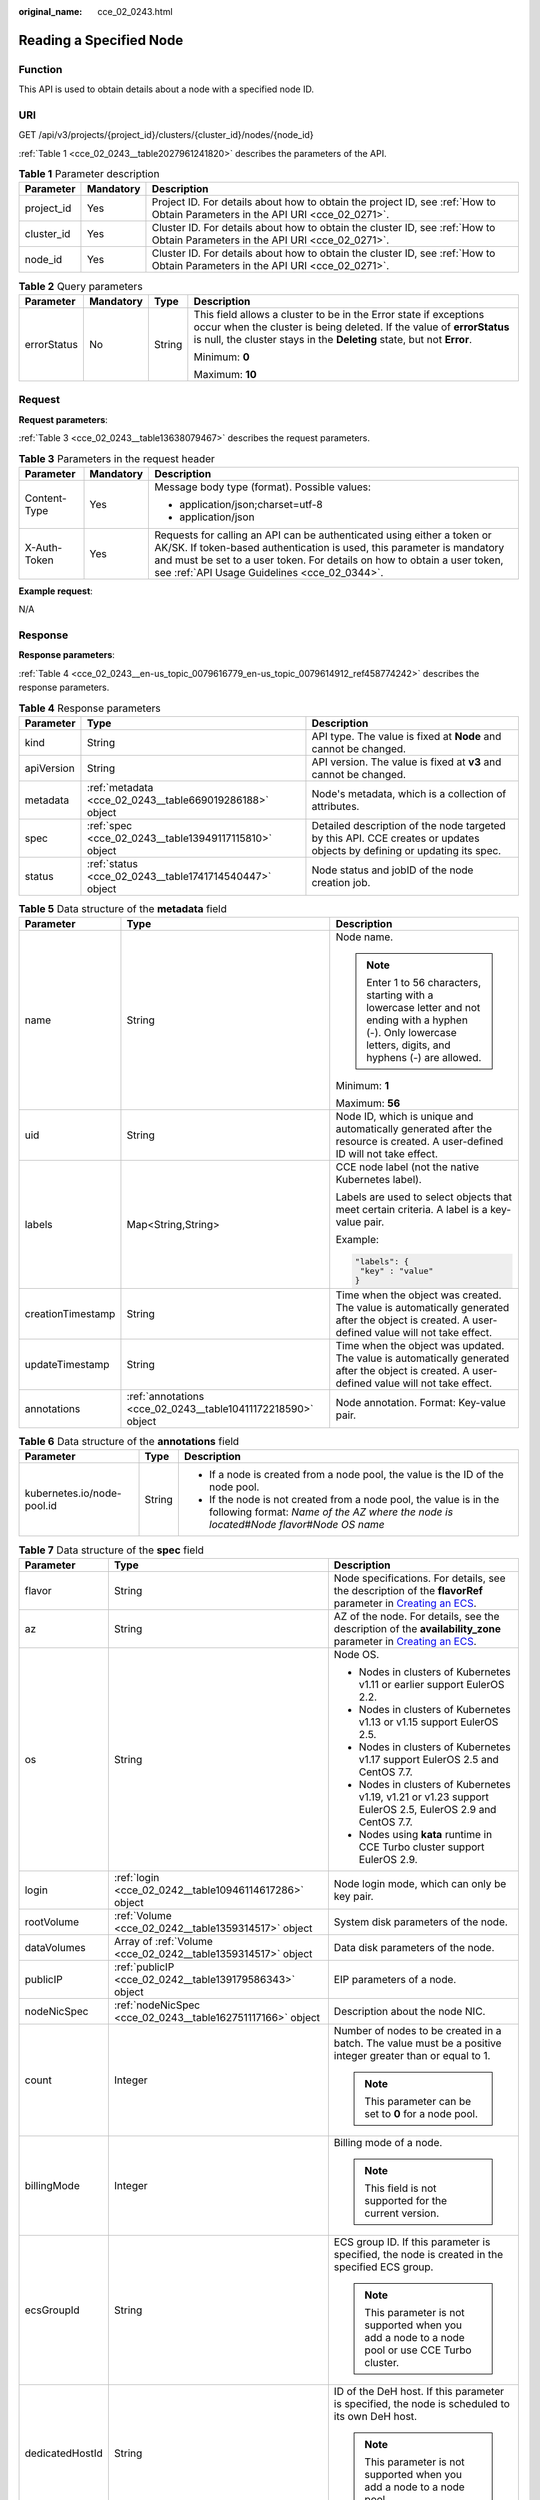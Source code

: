 :original_name: cce_02_0243.html

.. _cce_02_0243:

Reading a Specified Node
========================

Function
--------

This API is used to obtain details about a node with a specified node ID.

URI
---

GET /api/v3/projects/{project_id}/clusters/{cluster_id}/nodes/{node_id}

:ref:`Table 1 <cce_02_0243__table2027961241820>` describes the parameters of the API.

.. _cce_02_0243__table2027961241820:

.. table:: **Table 1** Parameter description

   +------------+-----------+-------------------------------------------------------------------------------------------------------------------------------+
   | Parameter  | Mandatory | Description                                                                                                                   |
   +============+===========+===============================================================================================================================+
   | project_id | Yes       | Project ID. For details about how to obtain the project ID, see :ref:`How to Obtain Parameters in the API URI <cce_02_0271>`. |
   +------------+-----------+-------------------------------------------------------------------------------------------------------------------------------+
   | cluster_id | Yes       | Cluster ID. For details about how to obtain the cluster ID, see :ref:`How to Obtain Parameters in the API URI <cce_02_0271>`. |
   +------------+-----------+-------------------------------------------------------------------------------------------------------------------------------+
   | node_id    | Yes       | Cluster ID. For details about how to obtain the cluster ID, see :ref:`How to Obtain Parameters in the API URI <cce_02_0271>`. |
   +------------+-----------+-------------------------------------------------------------------------------------------------------------------------------+

.. table:: **Table 2** Query parameters

   +-----------------+-----------------+-----------------+----------------------------------------------------------------------------------------------------------------------------------------------------------------------------------------------------------------------+
   | Parameter       | Mandatory       | Type            | Description                                                                                                                                                                                                          |
   +=================+=================+=================+======================================================================================================================================================================================================================+
   | errorStatus     | No              | String          | This field allows a cluster to be in the Error state if exceptions occur when the cluster is being deleted. If the value of **errorStatus** is null, the cluster stays in the **Deleting** state, but not **Error**. |
   |                 |                 |                 |                                                                                                                                                                                                                      |
   |                 |                 |                 | Minimum: **0**                                                                                                                                                                                                       |
   |                 |                 |                 |                                                                                                                                                                                                                      |
   |                 |                 |                 | Maximum: **10**                                                                                                                                                                                                      |
   +-----------------+-----------------+-----------------+----------------------------------------------------------------------------------------------------------------------------------------------------------------------------------------------------------------------+

Request
-------

**Request parameters**:

:ref:`Table 3 <cce_02_0243__table13638079467>` describes the request parameters.

.. _cce_02_0243__table13638079467:

.. table:: **Table 3** Parameters in the request header

   +-----------------------+-----------------------+-------------------------------------------------------------------------------------------------------------------------------------------------------------------------------------------------------------------------------------------------------------------------------+
   | Parameter             | Mandatory             | Description                                                                                                                                                                                                                                                                   |
   +=======================+=======================+===============================================================================================================================================================================================================================================================================+
   | Content-Type          | Yes                   | Message body type (format). Possible values:                                                                                                                                                                                                                                  |
   |                       |                       |                                                                                                                                                                                                                                                                               |
   |                       |                       | -  application/json;charset=utf-8                                                                                                                                                                                                                                             |
   |                       |                       | -  application/json                                                                                                                                                                                                                                                           |
   +-----------------------+-----------------------+-------------------------------------------------------------------------------------------------------------------------------------------------------------------------------------------------------------------------------------------------------------------------------+
   | X-Auth-Token          | Yes                   | Requests for calling an API can be authenticated using either a token or AK/SK. If token-based authentication is used, this parameter is mandatory and must be set to a user token. For details on how to obtain a user token, see :ref:`API Usage Guidelines <cce_02_0344>`. |
   +-----------------------+-----------------------+-------------------------------------------------------------------------------------------------------------------------------------------------------------------------------------------------------------------------------------------------------------------------------+

**Example request**:

N/A

Response
--------

**Response parameters**:

:ref:`Table 4 <cce_02_0243__en-us_topic_0079616779_en-us_topic_0079614912_ref458774242>` describes the response parameters.

.. _cce_02_0243__en-us_topic_0079616779_en-us_topic_0079614912_ref458774242:

.. table:: **Table 4** Response parameters

   +------------+---------------------------------------------------------+-------------------------------------------------------------------------------------------------------------------------+
   | Parameter  | Type                                                    | Description                                                                                                             |
   +============+=========================================================+=========================================================================================================================+
   | kind       | String                                                  | API type. The value is fixed at **Node** and cannot be changed.                                                         |
   +------------+---------------------------------------------------------+-------------------------------------------------------------------------------------------------------------------------+
   | apiVersion | String                                                  | API version. The value is fixed at **v3** and cannot be changed.                                                        |
   +------------+---------------------------------------------------------+-------------------------------------------------------------------------------------------------------------------------+
   | metadata   | :ref:`metadata <cce_02_0243__table669019286188>` object | Node's metadata, which is a collection of attributes.                                                                   |
   +------------+---------------------------------------------------------+-------------------------------------------------------------------------------------------------------------------------+
   | spec       | :ref:`spec <cce_02_0243__table13949117115810>` object   | Detailed description of the node targeted by this API. CCE creates or updates objects by defining or updating its spec. |
   +------------+---------------------------------------------------------+-------------------------------------------------------------------------------------------------------------------------+
   | status     | :ref:`status <cce_02_0243__table1741714540447>` object  | Node status and jobID of the node creation job.                                                                         |
   +------------+---------------------------------------------------------+-------------------------------------------------------------------------------------------------------------------------+

.. _cce_02_0243__table669019286188:

.. table:: **Table 5** Data structure of the **metadata** field

   +-----------------------+--------------------------------------------------------------+--------------------------------------------------------------------------------------------------------------------------------------------------------------+
   | Parameter             | Type                                                         | Description                                                                                                                                                  |
   +=======================+==============================================================+==============================================================================================================================================================+
   | name                  | String                                                       | Node name.                                                                                                                                                   |
   |                       |                                                              |                                                                                                                                                              |
   |                       |                                                              | .. note::                                                                                                                                                    |
   |                       |                                                              |                                                                                                                                                              |
   |                       |                                                              |    Enter 1 to 56 characters, starting with a lowercase letter and not ending with a hyphen (-). Only lowercase letters, digits, and hyphens (-) are allowed. |
   |                       |                                                              |                                                                                                                                                              |
   |                       |                                                              | Minimum: **1**                                                                                                                                               |
   |                       |                                                              |                                                                                                                                                              |
   |                       |                                                              | Maximum: **56**                                                                                                                                              |
   +-----------------------+--------------------------------------------------------------+--------------------------------------------------------------------------------------------------------------------------------------------------------------+
   | uid                   | String                                                       | Node ID, which is unique and automatically generated after the resource is created. A user-defined ID will not take effect.                                  |
   +-----------------------+--------------------------------------------------------------+--------------------------------------------------------------------------------------------------------------------------------------------------------------+
   | labels                | Map<String,String>                                           | CCE node label (not the native Kubernetes label).                                                                                                            |
   |                       |                                                              |                                                                                                                                                              |
   |                       |                                                              | Labels are used to select objects that meet certain criteria. A label is a key-value pair.                                                                   |
   |                       |                                                              |                                                                                                                                                              |
   |                       |                                                              | Example:                                                                                                                                                     |
   |                       |                                                              |                                                                                                                                                              |
   |                       |                                                              | .. code-block::                                                                                                                                              |
   |                       |                                                              |                                                                                                                                                              |
   |                       |                                                              |    "labels": {                                                                                                                                               |
   |                       |                                                              |     "key" : "value"                                                                                                                                          |
   |                       |                                                              |    }                                                                                                                                                         |
   +-----------------------+--------------------------------------------------------------+--------------------------------------------------------------------------------------------------------------------------------------------------------------+
   | creationTimestamp     | String                                                       | Time when the object was created. The value is automatically generated after the object is created. A user-defined value will not take effect.               |
   +-----------------------+--------------------------------------------------------------+--------------------------------------------------------------------------------------------------------------------------------------------------------------+
   | updateTimestamp       | String                                                       | Time when the object was updated. The value is automatically generated after the object is created. A user-defined value will not take effect.               |
   +-----------------------+--------------------------------------------------------------+--------------------------------------------------------------------------------------------------------------------------------------------------------------+
   | annotations           | :ref:`annotations <cce_02_0243__table10411172218590>` object | Node annotation. Format: Key-value pair.                                                                                                                     |
   +-----------------------+--------------------------------------------------------------+--------------------------------------------------------------------------------------------------------------------------------------------------------------+

.. _cce_02_0243__table10411172218590:

.. table:: **Table 6** Data structure of the **annotations** field

   +----------------------------+-----------------------+-----------------------------------------------------------------------------------------------------------------------------------------------------------------------+
   | Parameter                  | Type                  | Description                                                                                                                                                           |
   +============================+=======================+=======================================================================================================================================================================+
   | kubernetes.io/node-pool.id | String                | -  If a node is created from a node pool, the value is the ID of the node pool.                                                                                       |
   |                            |                       | -  If the node is not created from a node pool, the value is in the following format: *Name of the AZ where the node is located*\ #\ *Node flavor*\ #\ *Node OS name* |
   +----------------------------+-----------------------+-----------------------------------------------------------------------------------------------------------------------------------------------------------------------+

.. _cce_02_0243__table13949117115810:

.. table:: **Table 7** Data structure of the **spec** field

   +-----------------------+--------------------------------------------------------------+--------------------------------------------------------------------------------------------------------------------------------------------------------------------------------------------+
   | Parameter             | Type                                                         | Description                                                                                                                                                                                |
   +=======================+==============================================================+============================================================================================================================================================================================+
   | flavor                | String                                                       | Node specifications. For details, see the description of the **flavorRef** parameter in `Creating an ECS <https://docs.otc.t-systems.com/en-us/api/ecs/en-us_topic_0020212668.html>`__.    |
   +-----------------------+--------------------------------------------------------------+--------------------------------------------------------------------------------------------------------------------------------------------------------------------------------------------+
   | az                    | String                                                       | AZ of the node. For details, see the description of the **availability_zone** parameter in `Creating an ECS <https://docs.otc.t-systems.com/en-us/api/ecs/en-us_topic_0020212668.html>`__. |
   +-----------------------+--------------------------------------------------------------+--------------------------------------------------------------------------------------------------------------------------------------------------------------------------------------------+
   | os                    | String                                                       | Node OS.                                                                                                                                                                                   |
   |                       |                                                              |                                                                                                                                                                                            |
   |                       |                                                              | -  Nodes in clusters of Kubernetes v1.11 or earlier support EulerOS 2.2.                                                                                                                   |
   |                       |                                                              | -  Nodes in clusters of Kubernetes v1.13 or v1.15 support EulerOS 2.5.                                                                                                                     |
   |                       |                                                              | -  Nodes in clusters of Kubernetes v1.17 support EulerOS 2.5 and CentOS 7.7.                                                                                                               |
   |                       |                                                              | -  Nodes in clusters of Kubernetes v1.19, v1.21 or v1.23 support EulerOS 2.5, EulerOS 2.9 and CentOS 7.7.                                                                                  |
   |                       |                                                              | -  Nodes using **kata** runtime in CCE Turbo cluster support EulerOS 2.9.                                                                                                                  |
   +-----------------------+--------------------------------------------------------------+--------------------------------------------------------------------------------------------------------------------------------------------------------------------------------------------+
   | login                 | :ref:`login <cce_02_0242__table10946114617286>` object       | Node login mode, which can only be key pair.                                                                                                                                               |
   +-----------------------+--------------------------------------------------------------+--------------------------------------------------------------------------------------------------------------------------------------------------------------------------------------------+
   | rootVolume            | :ref:`Volume <cce_02_0242__table1359314517>` object          | System disk parameters of the node.                                                                                                                                                        |
   +-----------------------+--------------------------------------------------------------+--------------------------------------------------------------------------------------------------------------------------------------------------------------------------------------------+
   | dataVolumes           | Array of :ref:`Volume <cce_02_0242__table1359314517>` object | Data disk parameters of the node.                                                                                                                                                          |
   +-----------------------+--------------------------------------------------------------+--------------------------------------------------------------------------------------------------------------------------------------------------------------------------------------------+
   | publicIP              | :ref:`publicIP <cce_02_0242__table139179586343>` object      | EIP parameters of a node.                                                                                                                                                                  |
   +-----------------------+--------------------------------------------------------------+--------------------------------------------------------------------------------------------------------------------------------------------------------------------------------------------+
   | nodeNicSpec           | :ref:`nodeNicSpec <cce_02_0243__table162751117166>` object   | Description about the node NIC.                                                                                                                                                            |
   +-----------------------+--------------------------------------------------------------+--------------------------------------------------------------------------------------------------------------------------------------------------------------------------------------------+
   | count                 | Integer                                                      | Number of nodes to be created in a batch. The value must be a positive integer greater than or equal to 1.                                                                                 |
   |                       |                                                              |                                                                                                                                                                                            |
   |                       |                                                              | .. note::                                                                                                                                                                                  |
   |                       |                                                              |                                                                                                                                                                                            |
   |                       |                                                              |    This parameter can be set to **0** for a node pool.                                                                                                                                     |
   +-----------------------+--------------------------------------------------------------+--------------------------------------------------------------------------------------------------------------------------------------------------------------------------------------------+
   | billingMode           | Integer                                                      | Billing mode of a node.                                                                                                                                                                    |
   |                       |                                                              |                                                                                                                                                                                            |
   |                       |                                                              | .. note::                                                                                                                                                                                  |
   |                       |                                                              |                                                                                                                                                                                            |
   |                       |                                                              |    This field is not supported for the current version.                                                                                                                                    |
   +-----------------------+--------------------------------------------------------------+--------------------------------------------------------------------------------------------------------------------------------------------------------------------------------------------+
   | ecsGroupId            | String                                                       | ECS group ID. If this parameter is specified, the node is created in the specified ECS group.                                                                                              |
   |                       |                                                              |                                                                                                                                                                                            |
   |                       |                                                              | .. note::                                                                                                                                                                                  |
   |                       |                                                              |                                                                                                                                                                                            |
   |                       |                                                              |    This parameter is not supported when you add a node to a node pool or use CCE Turbo cluster.                                                                                            |
   +-----------------------+--------------------------------------------------------------+--------------------------------------------------------------------------------------------------------------------------------------------------------------------------------------------+
   | dedicatedHostId       | String                                                       | ID of the DeH host. If this parameter is specified, the node is scheduled to its own DeH host.                                                                                             |
   |                       |                                                              |                                                                                                                                                                                            |
   |                       |                                                              | .. note::                                                                                                                                                                                  |
   |                       |                                                              |                                                                                                                                                                                            |
   |                       |                                                              |    This parameter is not supported when you add a node to a node pool.                                                                                                                     |
   +-----------------------+--------------------------------------------------------------+--------------------------------------------------------------------------------------------------------------------------------------------------------------------------------------------+
   | offloadNode           | Boolean                                                      | Whether the node belongs to a CCE Turbo cluster.                                                                                                                                           |
   |                       |                                                              |                                                                                                                                                                                            |
   |                       |                                                              | .. note::                                                                                                                                                                                  |
   |                       |                                                              |                                                                                                                                                                                            |
   |                       |                                                              |    This parameter is not supported when you add a node to a node pool.                                                                                                                     |
   +-----------------------+--------------------------------------------------------------+--------------------------------------------------------------------------------------------------------------------------------------------------------------------------------------------+
   | faultDomain           | String                                                       | Cloud server fault domain. The node is created in the fault domain specified by this parameter.                                                                                            |
   |                       |                                                              |                                                                                                                                                                                            |
   |                       |                                                              | .. note::                                                                                                                                                                                  |
   |                       |                                                              |                                                                                                                                                                                            |
   |                       |                                                              |    You must specify the ECS to which the fault domain policy applies and enable the fault domain feature.                                                                                  |
   +-----------------------+--------------------------------------------------------------+--------------------------------------------------------------------------------------------------------------------------------------------------------------------------------------------+
   | runtime               | :ref:`Runtime <cce_02_0243__table483064395515>` object       | Container runtime. The default value is **docker**.                                                                                                                                        |
   +-----------------------+--------------------------------------------------------------+--------------------------------------------------------------------------------------------------------------------------------------------------------------------------------------------+
   | extendParam           | :ref:`extendParam <cce_02_0243__table2039318361484>` object  | Extended parameter. Format: Key-value pair.                                                                                                                                                |
   +-----------------------+--------------------------------------------------------------+--------------------------------------------------------------------------------------------------------------------------------------------------------------------------------------------+

.. _cce_02_0243__table162751117166:

.. table:: **Table 8** Data structure of the nodeNicSpec field

   +------------+------------------------------------------------------------------+------------------------------------+
   | Parameter  | Type                                                             | Description                        |
   +============+==================================================================+====================================+
   | primaryNic | :ref:`primaryNic <cce_02_0243__table614985275016>` object        | Description about the primary NIC. |
   +------------+------------------------------------------------------------------+------------------------------------+
   | extNics    | Array of :ref:`extNics <cce_02_0243__table614985275016>` objects | Extension NIC.                     |
   +------------+------------------------------------------------------------------+------------------------------------+

.. _cce_02_0243__table614985275016:

.. table:: **Table 9** Data structure of the primaryNic/extNics field

   +-----------+------------------+-------------------------------------------------------------------------------------------------------------------------------------------------------------------------------------------------------------------+
   | Parameter | Type             | Description                                                                                                                                                                                                       |
   +===========+==================+===================================================================================================================================================================================================================+
   | subnetId  | String           | Network ID of the subnet to which the NIC belongs.                                                                                                                                                                |
   +-----------+------------------+-------------------------------------------------------------------------------------------------------------------------------------------------------------------------------------------------------------------+
   | fixedIps  | Array of strings | The IP address of the primary NIC is specified by **fixedIps**. The number of IP addresses cannot be greater than the number of created nodes. **fixedIps** and **ipBlock** cannot be specified at the same time. |
   +-----------+------------------+-------------------------------------------------------------------------------------------------------------------------------------------------------------------------------------------------------------------+
   | ipBlock   | String           | CIDR format of the IP address segment. The IP address of the created node falls in this IP address segment. **fixedIps** and **ipBlock** cannot be specified at the same time.                                    |
   +-----------+------------------+-------------------------------------------------------------------------------------------------------------------------------------------------------------------------------------------------------------------+

.. _cce_02_0243__table483064395515:

.. table:: **Table 10** Runtime

   +-----------------------+-----------------------+-----------------------------------------------------+
   | Parameter             | Type                  | Description                                         |
   +=======================+=======================+=====================================================+
   | name                  | String                | Container runtime. The default value is **docker**. |
   |                       |                       |                                                     |
   |                       |                       | Enumeration values:                                 |
   |                       |                       |                                                     |
   |                       |                       | -  docker                                           |
   |                       |                       | -  containerd                                       |
   +-----------------------+-----------------------+-----------------------------------------------------+

.. _cce_02_0243__table2039318361484:

.. table:: **Table 11** Data structure of the **extendParam** field

   +-------------------------+-----------------------+-----------------------------------------------------------------------------------------------------------------+
   | Parameter               | Type                  | Description                                                                                                     |
   +=========================+=======================+=================================================================================================================+
   | chargingMode            | Integer               | Billing mode of a node.                                                                                         |
   |                         |                       |                                                                                                                 |
   |                         |                       | .. note::                                                                                                       |
   |                         |                       |                                                                                                                 |
   |                         |                       |    This field is not supported for the current version.                                                         |
   +-------------------------+-----------------------+-----------------------------------------------------------------------------------------------------------------+
   | ecs:performancetype     | String                | Type of the ECS specifications.                                                                                 |
   +-------------------------+-----------------------+-----------------------------------------------------------------------------------------------------------------+
   | orderID                 | String                | Order ID.                                                                                                       |
   |                         |                       |                                                                                                                 |
   |                         |                       | .. note::                                                                                                       |
   |                         |                       |                                                                                                                 |
   |                         |                       |    This field is not supported for the current version.                                                         |
   +-------------------------+-----------------------+-----------------------------------------------------------------------------------------------------------------+
   | productID               | String                | Product ID.                                                                                                     |
   |                         |                       |                                                                                                                 |
   |                         |                       | .. note::                                                                                                       |
   |                         |                       |                                                                                                                 |
   |                         |                       |    This field is not supported for the current version.                                                         |
   +-------------------------+-----------------------+-----------------------------------------------------------------------------------------------------------------+
   | maxPods                 | Integer               | Maximum number of pods on the node.                                                                             |
   +-------------------------+-----------------------+-----------------------------------------------------------------------------------------------------------------+
   | dockerBaseSize          | Integer               | Available disk space of a single Docker container on the node using the device mapper.                          |
   +-------------------------+-----------------------+-----------------------------------------------------------------------------------------------------------------+
   | periodType              | String                | Purchase duration type.                                                                                         |
   |                         |                       |                                                                                                                 |
   |                         |                       | .. note::                                                                                                       |
   |                         |                       |                                                                                                                 |
   |                         |                       |    This field is not supported for the current version.                                                         |
   +-------------------------+-----------------------+-----------------------------------------------------------------------------------------------------------------+
   | periodNum               | Integer               | Purchase duration.                                                                                              |
   |                         |                       |                                                                                                                 |
   |                         |                       | .. note::                                                                                                       |
   |                         |                       |                                                                                                                 |
   |                         |                       |    This field is not supported for the current version.                                                         |
   +-------------------------+-----------------------+-----------------------------------------------------------------------------------------------------------------+
   | isAutoRenew             | String                | Whether auto renewal is enabled.                                                                                |
   |                         |                       |                                                                                                                 |
   |                         |                       | -  **true**: Indicates that auto renewal is enabled.                                                            |
   |                         |                       | -  **false**: Indicates that auto renewal is disabled.                                                          |
   |                         |                       |                                                                                                                 |
   |                         |                       | .. note::                                                                                                       |
   |                         |                       |                                                                                                                 |
   |                         |                       |    This field is not supported for the current version.                                                         |
   +-------------------------+-----------------------+-----------------------------------------------------------------------------------------------------------------+
   | DockerLVMConfigOverride | String                | Docker data disk configurations. The following is the default configuration:                                    |
   |                         |                       |                                                                                                                 |
   |                         |                       | .. code-block::                                                                                                 |
   |                         |                       |                                                                                                                 |
   |                         |                       |    "DockerLVMConfigOverride":"dockerThinpool=vgpaas/90%VG;kubernetesLV=vgpaas/10%VG;diskType=evs;lvType=linear" |
   |                         |                       |                                                                                                                 |
   |                         |                       | The configuration contains the following fields:                                                                |
   |                         |                       |                                                                                                                 |
   |                         |                       | -  **userLV**: size of the user space, for example: **vgpaas/20%VG**.                                           |
   |                         |                       | -  **userPath**: mount path of the user space, for example: **/home/wqt-test**.                                 |
   |                         |                       | -  **diskType**: disk type. Currently, only the **evs**, **hdd**, and **ssd** are supported.                    |
   |                         |                       | -  **lvType**: type of a logic volume. Currently, the value can be **linear** or **striped**.                   |
   |                         |                       | -  **dockerThinpool**: Docker disk space, for example: **vgpaas/60%VG**.                                        |
   |                         |                       | -  **kubernetesLV**: kubelet size, for example: **vgpaas/20%VG**.                                               |
   +-------------------------+-----------------------+-----------------------------------------------------------------------------------------------------------------+

.. _cce_02_0243__table1741714540447:

.. table:: **Table 12** Data structure of the **status** field

   +-----------------------+-----------------------+-------------------------------------------------------------------------------------------------------------+
   | Parameter             | Type                  | Description                                                                                                 |
   +=======================+=======================+=============================================================================================================+
   | phase                 | String                | Node status.                                                                                                |
   |                       |                       |                                                                                                             |
   |                       |                       | -  **Build**: The VM that hosts the node is being created.                                                  |
   |                       |                       | -  **Active**: The node is ready for use.                                                                   |
   |                       |                       | -  **Abnormal**: The node is unready for use.                                                               |
   |                       |                       | -  **Deleting**: The node is being deleted.                                                                 |
   |                       |                       | -  **Installing**: The node is being installed.                                                             |
   |                       |                       | -  **Upgrading**: The node is being upgraded.                                                               |
   +-----------------------+-----------------------+-------------------------------------------------------------------------------------------------------------+
   | serverId              | String                | ID of the ECS where the node resides.                                                                       |
   +-----------------------+-----------------------+-------------------------------------------------------------------------------------------------------------+
   | publicIP              | String                | EIP used by the node to access public networks.                                                             |
   +-----------------------+-----------------------+-------------------------------------------------------------------------------------------------------------+
   | privateIP             | String                | Private IP address used by the node to communicate with other nodes in the same VPC as the current cluster. |
   +-----------------------+-----------------------+-------------------------------------------------------------------------------------------------------------+

**Example response**:

.. code-block::

   {
     "kind": "Node",
     "apiVersion": "v3",
     "metadata": {
       "name": "myhost",
       "uid": "4d1ecb2c-229a-11e8-9c75-0255ac100ceb",
       "creationTimestamp": "2020-02-02 08:12:40.124294439 +0000 UTC",
       "updateTimestamp": "2020-02-02 08:18:20.221871842 +0000 UTC",
       "annotations": {
         "kubernetes.io/node-pool.id": "eu-de-01#s1.medium#EulerOS 2.5"
       }
     },
     "spec": {
       "flavor": "s1.medium",
       "az": "eu-de-01",
       "os": "EulerOS 2.5",
       "login": {
         "sshKey": "Keypair-demo"
       },
       "rootVolume": {
         "volumetype": "SAS",
         "size": 40
       },
       "dataVolumes": [
         {
           "volumetype": "SAS",
           "size": 100
         }
       ],
       "publicIP": {
         "eip": {
           "bandwidth": {}
         }
       }
     },
     "status": {
       "phase": "Active",
       "serverId": "456789abc-9368-46f3-8f29-d1a95622a568",
       "publicIP": "10.34.56.78",
       "privateIP": "192.168.1.23"
     }
   }

Status Code
-----------

:ref:`Table 13 <cce_02_0243__en-us_topic_0079614900_table46761928>` describes the status code of this API.

.. _cce_02_0243__en-us_topic_0079614900_table46761928:

.. table:: **Table 13** Status code

   +-------------+-------------------------------------------------------------------------------+
   | Status Code | Description                                                                   |
   +=============+===============================================================================+
   | 200         | Information about the node in the specified cluster is successfully obtained. |
   +-------------+-------------------------------------------------------------------------------+

For details about error status codes, see :ref:`Status Code <cce_02_0084>`.
